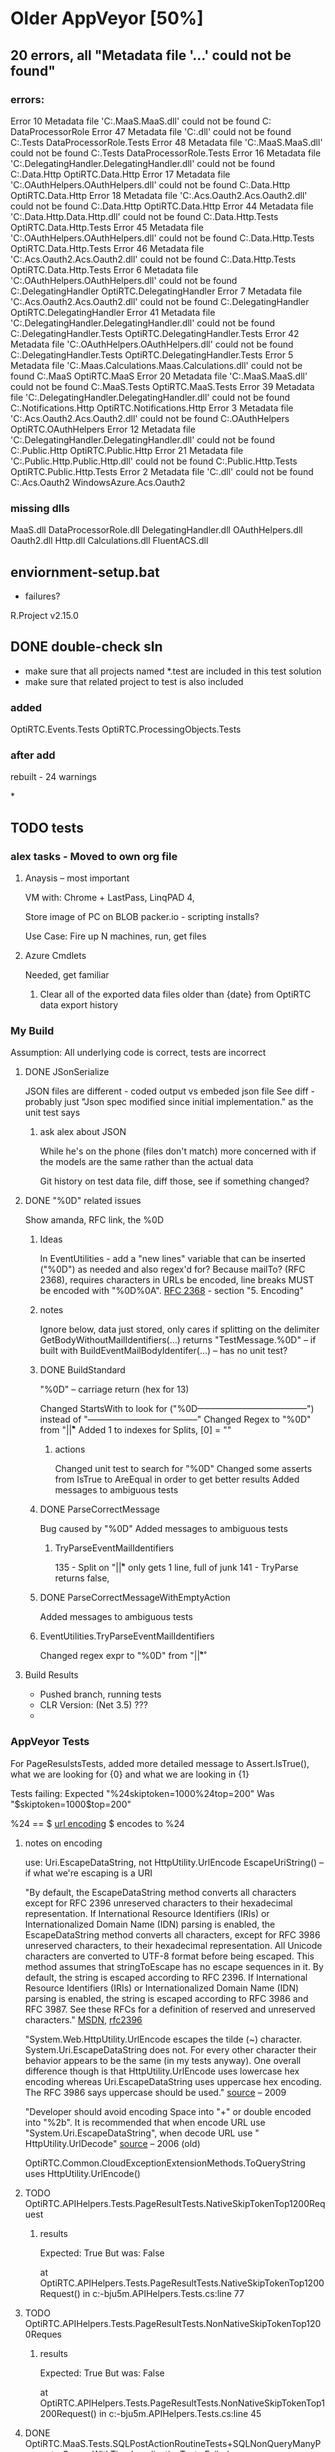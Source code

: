 #+STARTUP: lognotedone

* Older AppVeyor [50%]
** 20 errors, all "Metadata file '...' could not be found"
*** errors:
Error	10	Metadata file 'C:\src\OptiRTCAzure\OptiRTC.MaaS\bin\Debug\OptiRTC.MaaS.dll' could not be found	C:\src\OptiRTCAzure\DataProcessorRole\CSC	DataProcessorRole
Error	47	Metadata file 'C:\src\OptiRTCAzure\DataProcessorRole\bin\Debug\DataProcessorRole.dll' could not be found	C:\src\OptiRTCAzure\DataProcessorRole.Tests\CSC	DataProcessorRole.Tests
Error	48	Metadata file 'C:\src\OptiRTCAzure\OptiRTC.MaaS\bin\Debug\OptiRTC.MaaS.dll' could not be found	C:\src\OptiRTCAzure\DataProcessorRole.Tests\CSC	DataProcessorRole.Tests
Error	16	Metadata file 'C:\src\OptiRTCAzure\OptiRTC.DelegatingHandler\bin\Debug\OptiRTC.DelegatingHandler.dll' could not be found	C:\src\OptiRTCAzure\OptiRTC.Data.Http\CSC	OptiRTC.Data.Http
Error	17	Metadata file 'C:\src\OptiRTCAzure\OptiRTC.OAuthHelpers\bin\Debug\OptiRTC.OAuthHelpers.dll' could not be found	C:\src\OptiRTCAzure\OptiRTC.Data.Http\CSC	OptiRTC.Data.Http
Error	18	Metadata file 'C:\src\OptiRTCAzure\WindowsAzure.Acs.Oauth2\bin\Debug\WindowsAzure.Acs.Oauth2.dll' could not be found	C:\src\OptiRTCAzure\OptiRTC.Data.Http\CSC	OptiRTC.Data.Http
Error	44	Metadata file 'C:\src\OptiRTCAzure\OptiRTC.Data.Http\bin\OptiRTC.Data.Http.dll' could not be found	C:\src\OptiRTCAzure\OptiRTC.Data.Http.Tests\CSC	OptiRTC.Data.Http.Tests
Error	45	Metadata file 'C:\src\OptiRTCAzure\OptiRTC.OAuthHelpers\bin\Debug\OptiRTC.OAuthHelpers.dll' could not be found	C:\src\OptiRTCAzure\OptiRTC.Data.Http.Tests\CSC	OptiRTC.Data.Http.Tests
Error	46	Metadata file 'C:\src\OptiRTCAzure\WindowsAzure.Acs.Oauth2\bin\Debug\WindowsAzure.Acs.Oauth2.dll' could not be found	C:\src\OptiRTCAzure\OptiRTC.Data.Http.Tests\CSC	OptiRTC.Data.Http.Tests
Error	6	Metadata file 'C:\src\OptiRTCAzure\OptiRTC.OAuthHelpers\bin\Debug\OptiRTC.OAuthHelpers.dll' could not be found	C:\src\OptiRTCAzure\OptiRTC.DelegatingHandler\CSC	OptiRTC.DelegatingHandler
Error	7	Metadata file 'C:\src\OptiRTCAzure\WindowsAzure.Acs.Oauth2\bin\Debug\WindowsAzure.Acs.Oauth2.dll' could not be found	C:\src\OptiRTCAzure\OptiRTC.DelegatingHandler\CSC	OptiRTC.DelegatingHandler
Error	41	Metadata file 'C:\src\OptiRTCAzure\OptiRTC.DelegatingHandler\bin\Debug\OptiRTC.DelegatingHandler.dll' could not be found	C:\src\OptiRTCAzure\OptiRTC.DelegatingHandler.Tests\CSC	OptiRTC.DelegatingHandler.Tests
Error	42	Metadata file 'C:\src\OptiRTCAzure\OptiRTC.OAuthHelpers\bin\Debug\OptiRTC.OAuthHelpers.dll' could not be found	C:\src\OptiRTCAzure\OptiRTC.DelegatingHandler.Tests\CSC	OptiRTC.DelegatingHandler.Tests
Error	5	Metadata file 'C:\src\OptiRTCAzure\OptiRTC.Maas.Calculations\bin\Debug\OptiRTC.Maas.Calculations.dll' could not be found	C:\src\OptiRTCAzure\OptiRTC.MaaS\CSC	OptiRTC.MaaS
Error	20	Metadata file 'C:\src\OptiRTCAzure\OptiRTC.MaaS\bin\Debug\OptiRTC.MaaS.dll' could not be found	C:\src\OptiRTCAzure\OptiRTC.MaaS.Tests\CSC	OptiRTC.MaaS.Tests
Error	39	Metadata file 'C:\src\OptiRTCAzure\OptiRTC.DelegatingHandler\bin\Debug\OptiRTC.DelegatingHandler.dll' could not be found	C:\src\OptiRTCAzure\OptiRTC.Notifications.Http\CSC	OptiRTC.Notifications.Http
Error	3	Metadata file 'C:\src\OptiRTCAzure\WindowsAzure.Acs.Oauth2\bin\Debug\WindowsAzure.Acs.Oauth2.dll' could not be found	C:\src\OptiRTCAzure\OptiRTC.OAuthHelpers\CSC	OptiRTC.OAuthHelpers
Error	12	Metadata file 'C:\src\OptiRTCAzure\OptiRTC.DelegatingHandler\bin\Debug\OptiRTC.DelegatingHandler.dll' could not be found	C:\src\OptiRTCAzure\OptiRTC.Public.Http\CSC	OptiRTC.Public.Http
Error	21	Metadata file 'C:\src\OptiRTCAzure\OptiRTC.Public.Http\bin\OptiRTC.Public.Http.dll' could not be found	C:\src\OptiRTCAzure\OptiRTC.Public.Http.Tests\CSC	OptiRTC.Public.Http.Tests
Error	2	Metadata file 'C:\src\OptiRTCAzure\FluentACS\bin\Debug\FluentACS.dll' could not be found	C:\src\OptiRTCAzure\WindowsAzure.Acs.Oauth2\CSC	WindowsAzure.Acs.Oauth2
*** missing dlls
MaaS.dll
DataProcessorRole.dll
DelegatingHandler.dll
OAuthHelpers.dll
Oauth2.dll
Http.dll
Calculations.dll
FluentACS.dll

** enviornment-setup.bat
- failures?
R.Project v2.15.0

** DONE double-check sln
- make sure that all projects named *.test are included in this test solution
- make sure that related project to test is also included

*** added
OptiRTC.Events.Tests
OptiRTC.ProcessingObjects.Tests

*** after add
rebuilt - 24 warnings

*

** TODO tests

*** alex tasks - Moved to own org file
**** Anaysis -- most important
VM with: Chrome + LastPass, LinqPAD 4, 

Store image of PC on BLOB
packer.io - scripting installs?

Use Case:
Fire up N machines, run, get files
**** Azure Cmdlets
Needed, get familiar
***** Clear all of the exported data files older than {date} from OptiRTC data export history

*** My Build
Assumption: All underlying code is correct, tests are incorrect
**** DONE JSonSerialize
JSON files are different - coded output vs embeded json file
See diff - probably just "Json spec modified since initial implementation." as the unit test says
***** ask alex about JSON
While he's on the phone
(files don't match)
more concerned with if the models are the same rather than the actual data

Git history on test data file, diff those, see if something changed?
**** DONE "%0D" related issues

Show amanda, RFC link, the %0D

***** Ideas 
In EventUtilities - add a "new lines" variable that can be inserted ("%0D") as needed and also regex'd for?
Because mailTo? (RFC 2368), requires characters in URLs be encoded, line breaks MUST be encoded with "%0D%0A".
[[https://www.ietf.org/rfc/rfc2368.txt][RFC 2368]] - section "5. Encoding"
***** notes
Ignore below, data just stored, only cares if splitting on the delimiter
GetBodyWithoutMailIdentifiers(...) returns "TestMessage.%0D" -- if built with BuildEventMailBodyIdentifer(...)
-- has no unit test?

***** DONE BuildStandard
"%0D" -- carriage return (hex for 13)

Changed StartsWith to look for ("%0D--------------------------------------") instead of "--------------------------------------"
Changed Regex to "%0D" from "\r\n|\r|\n"
Added 1 to indexes for Splits, [0] = ""

****** actions
Changed unit test to search for "%0D"
Changed some asserts from IsTrue to AreEqual in order to get better results
Added messages to ambiguous tests

***** DONE ParseCorrectMessage
Bug caused by "%0D"
Added messages to ambiguous tests
****** TryParseEventMailIdentifiers
135 - Split on "\r\n|\r|\n" only gets 1 line, full of junk
141 - TryParse returns false, 

***** DONE ParseCorrectMessageWithEmptyAction
Added messages to ambiguous tests
***** EventUtilities.TryParseEventMailIdentifiers
Changed regex expr to "%0D" from "\r\n|\r|\r"

**** Build Results
- Pushed branch, running tests
- CLR Version: (Net 3.5) ???
- 
*** AppVeyor Tests
For PageResulstsTests, added more detailed message to Assert.IsTrue(), what we are looking for {0} and what we are looking in {1}

Tests failing:
Expected "%24skiptoken=1000%24top=200"
Was      "$skiptoken=1000$top=200"

%24 == $ 
[[http://www.w3schools.com/tags/ref_urlencode.asp][url encoding]] $ encodes to %24

**** notes on encoding
use: Uri.EscapeDataString, not HttpUtility.UrlEncode
EscapeUriString() -- if what we're escaping is a URI

"By default, the EscapeDataString method converts all characters except for RFC 2396 unreserved characters to their hexadecimal representation. 
If International Resource Identifiers (IRIs) or Internationalized Domain Name (IDN) parsing is enabled, the EscapeDataString method converts all characters, except for RFC 3986 unreserved characters, to their hexadecimal representation.
All Unicode characters are converted to UTF-8 format before being escaped.
This method assumes that stringToEscape has no escape sequences in it.
By default, the string is escaped according to RFC 2396. If International Resource Identifiers (IRIs) or Internationalized Domain Name (IDN) parsing is enabled, the string is escaped according to RFC 3986 and RFC 3987.
See these RFCs for a definition of reserved and unreserved characters."
[[https://msdn.microsoft.com/en-us/library/system.uri.escapedatastring%28v=vs.110%29.aspx][MSDN]], [[https://www.ietf.org/rfc/rfc2396.txt][rfc2396]]

"System.Web.HttpUtility.UrlEncode escapes the tilde (~) character. System.Uri.EscapeDataString does not.
For every other character their behavior appears to be the same (in my tests anyway). 
One overall difference though is that HttpUtility.UrlEncode uses lowercase hex encoding whereas Uri.EscapeDataString uses uppercase hex encoding. 
The RFC 3986 says uppercase should be used."
[[http://blog.nerdbank.net/2009/05/uriescapedatapath-and.html][source]] -- 2009

"Developer should avoid encoding Space into "+" or double encoded into "%2b". 
It is recommended that when encode URL use "System.Uri.EscapeDataString", when decode URL use " HttpUtility.UrlDecode"
[[http://blogs.msdn.com/b/yangxind/archive/2006/11/09/don-t-use-net-system-uri-unescapedatastring-in-url-decoding.aspx][source]] -- 2006 (old)



OptiRTC.Common.CloudExceptionExtensionMethods.ToQueryString
uses HttpUtility.UrlEncode()

**** TODO OptiRTC.APIHelpers.Tests.PageResultTests.NativeSkipTokenTop1200Request
***** results
         Expected: True
  But was:  False
 
at OptiRTC.APIHelpers.Tests.PageResultTests.NativeSkipTokenTop1200Request() in c:\projects\optirtcazure-bju5m\OptiRTC.APIHelpers.Tests\PageResultTests.cs:line 77
**** TODO OptiRTC.APIHelpers.Tests.PageResultTests.NonNativeSkipTokenTop1200Reques
***** results
         Expected: True
  But was:  False
 
at OptiRTC.APIHelpers.Tests.PageResultTests.NonNativeSkipTokenTop1200Request() in c:\projects\optirtcazure-bju5m\OptiRTC.APIHelpers.Tests\PageResultTests.cs:line 45
**** DONE OptiRTC.MaaS.Tests.SQLPostActionRoutineTests+SQLNonQueryManyParameterGroupsWithTimeLocalizationTests.Failed
***** results
System.TimeZoneNotFoundException : The time zone ID 'Coordinated Universal Time' was not found on the local computer.
   at System.TimeZoneInfo.FindSystemTimeZoneById(String id)
   at System.TimeZoneInfo.ConvertTimeBySystemTimeZoneId(DateTime dateTime, String sourceTimeZoneId, String destinationTimeZoneId)
   at OptiRTC.MaaS.Tests.SQLPostActionRoutineTests.SQLNonQueryManyParameterGroupsWithTimeLocalizationTests.<Failed>d__10a.MoveNext() in c:\projects\optirtcazure-bju5m\OptiRTC.MaaS.Tests\SQLPostActionRoutineTests.cs:line 537
   at NUnit.Framework.AsyncInvocationRegion.AsyncTaskInvocationRegion.WaitForPendingOperationsToComplete(Object invocationResult)
   at NUnit.Core.NUnitAsyncTestMethod.RunTestMethod()
***** notes
     
ConvertTimeBySystemTimeZoneId(localTime, "UTC", TimeZoneInfo.Local.Id) -- instead of .StandardName?
In other places with same two lines of code to get localTime and make utcTime, uses above TimeZoneInfo.Local.Id

Above change passes unit test
[[http://stackoverflow.com/questions/4235243/how-to-set-timezone-using-powershell][
Set Time Zone with Powershell]]

[[http://stackoverflow.com/questions/9225701/why-are-some-time-zones-returned-by-getsystemtimezones-not-found-by-findsystemti][SO Answer]]
****** from stack overflow
TimeZoneInfo.FindSystemTimeZoneById method accepts the time zone id as parameter. You're using timeZoneInfo.StandardName instead.

It seems, that for these 3 zones values for TimeZoneInfo.StandardName and TimeZoneInfo.Id properties are different. Using this:

TimeZoneInfo.FindSystemTimeZoneById(timeZoneInfo.Id);
will solve the issue.
**** Made changes to appveyor.yml
  
***** specified os, processor and configuration, pushed, rebuilding (1.0.11)

interesting: only 47 lines in log (instead of 1900)

Errors and failures:
OptiTime.OptiTimeTests.OverlapTest
InvalidTimeZoneException:
"OptiTimeRange objects can only be instantiated with UTC-kind DateTime objects
   at OptiTime.OptiTimeRange..ctor(DateTime Utcstart, DateTime Utcend) in c:\dev\optirtcazure\OptiTime\OptiTimeRange.cs:line 87"
   
***** removed processor specification, rebuilding (1.0.12)
***** removed configuration: Release from yml, rebuilding (1.0.13)

Same tests fail, encoding not happening

Notes:
Microsoft changed the Uri.ToString() to decode between versions
They reccoment Uri.AbsoluteUri
[[http://stackoverflow.com/questions/12004214/system-uri-tostring-behaviour-change-after-vs2012-install][source]]

in yaml ->
Windows Server 2012 R2

OptiRTC.APIHelpers.Tests.dll
/framework:net-4.5

nunit-console OptiRTC.APIHelpers.Tests.dll /framework:net-4.5

Specified '*\OptiRTC.APIHelpers.Tests.dll'
need to:
- add
- commit
- push

check re-build

***** rebuild, with correct path to APIHelpers

bju5m
hard-coded entire path to DLL in order to test framework:net4.5.1

Results:
Failed.

- nunit did use net4.5
- ms build built with net4.0

***** using custom build script
- attempting with custom build_script in order to build with .net 4.5.1
- still testing with custom test_script
- maybe needs /tv:4.5.1? -- doesn't work

***** test with net-4.0 instead of net-4.5
hoping that the CLR will change from 3.5

***** local tests with nunit-console
***** testing with vstest.console
only the 1 dll failing tests*
* New Research [0%]
** Parallel Testing
*** Requirements
- Premium and Enterprise plans (2 and 4 concurrent jobs)
*** Test Categories
#+NAME: NUnit TestFixture example
#+BEGIN_SRC cs
[TestFixture, Category("MontyCode")]
public class OneOfMontysTests
{
}
#+END_SRC
#+NAME: NUnit Test Method example
#+BEGIN_SRC cs
[TestFixture]
public class MontyTests
{
  [Test, Category("MontyTest")]
  public void OneOfMontysTests
  {
  }
}
#+END_SRC
*** Example
see [[http://www.appveyor.com/docs/parallel-testing][parallel testing]] on appveyor's site
#+NAME: appveylor.yml example
#+BEGIN_SRC yml
test:
  categories:
    - Common    # category for all jobs
    - [UI]      # 1st job
    - [DAL, BL] # second job
#+END_SRC


** Notifications
Can have multiple notifications set up, with conditions (i.e. on_build_failer: True)
#+NAME: appveyor.yml sample
#+BEGIN_SRC yml
notifications:
  - provider: Email
    to : ... etc
    on_build_failure: True
  - provider: Webhook
    url: http://www.myhook.com
#+END_SRC
*** DONE Emails							       :TEST:


Can send email(s) to specified address(es) 

Customize message body to match Amanda's
subject: Build {status}: {Build info}
message: 
  {link to build}
  Commit {commit #} by {committer} on {date}
  {Commit message}

*** Webhooks
- Best bet for custom handling of notifications will be with Webhooks?
- Listen to POST with the specified JSON and handle accordingly
#+NAME: JSON body
#+BEGIN_SRC json
{
   "eventName":"build_success",
   "eventData":{
      "passed":true,
      "failed":false,
      "status":"Success",
      "started":"2014-04-14 7:57 PM",
      "finished":"2014-04-14 7:58 PM",
      "duration":"00:01:30.3741236",
      "projectId":12064,
      "projectName":"test-web",
      "buildId":14636,
      "buildNumber":26,
      "buildVersion":"1.0.26",
      "repositoryProvider":"gitHub",
      "repositoryScm":"git",
      "repositoryName":"JohnSmith/test-web",
      "branch":"master",
      "commitId":"ad2366f0c4",
      "commitAuthor":"John Smith",
      "commitAuthorEmail":"john@smith.com",
      "commitDate":"2014-04-14 1:54 AM",
      "commitMessage":"Some changes to appveyor.yml",
      "committerName":"John Smith",
      "committerEmail":"john@smith.com",
      "isPullRequest":true,
      "pullRequestId":1,
      "buildUrl":"https://ci.appveyor.com/project/JohnSmith/test-web/build/1.0.26",
      "notificationSettingsUrl":"https://ci.appveyor.com/notifications",
      "messages":[],
      "jobs":[
         {
            "id":"es941edratul5jm3",
            "name":"",
            "passed":true,
            "failed":false,
            "status":"Success",
            "started":"2014-04-14 7:57 PM",
            "finished":"2014-04-14 7:58 PM",
            "duration":"00:01:27.9060155",
            "messages":[

            ],
            "compilationMessages":[
               {
                  "category":"warning",
                  "message":"Found conflicts between different versions of the same dependent assembly....",
                  "details":"MSB3247",
                  "fileName":"..\\..\\Program%20Files%20(x86)\\MSBuild\\12.0\\bin\\Microsoft.Common.CurrentVersion.targets",
                  "line":1635,
                  "column":5,
                  "projectName":"MyWebApp",
                  "projectFileName":"MyWebApp\\MyWebApp.csproj",
                  "created":"2014-04-14T19:57:54.0838622+00:00"
               }
            ],
            "artifacts":[
               {
                  "fileName":"MyWebApp.zip",
                  "name":"MyWebApp",
                  "type":"WebDeployPackage",
                  "size":3491576,
                  "url":"https://ci.appveyor.com/api/buildjobs/es941edratul5jm3/artifacts/token/261761baaaa8337f0a13fa8b5587451ff2d13e4cff095c74e6eabb5d5dea0909/MyWebApp.zip"
               }
            ]
         }
      ]
   }
}
#+END_SRC
Note: eventName can be only build_success or build_failure
** Build Specified SLN
*** Testing...
Needed corrections to project, queued to build
specified in appveyor.yml to build only my project:
#+NAME: appveyor.yml
#+BEGIN_SRC yml
# building only my project, specified in SLN
build:
  verbosity: minimal
  project: One offs\XamlToJsonDashboardMigration\XamlToJsonDashboardMigration.sln
#+END_SRC

*** Findings
This works! The .yml at the root can specifiy a .sln anywhere in order to build that portion
of the project. (additionally, different notificatoins could be set up for this)
** Speed up nuGet
Possibilities:
*** Check in packages to git? (200mb of 3.4gb ~5%)
*** custom nuget feed?
- Alex mentioned something like this in his task for creating custom simulation VMs,
but that was for specifically opti dlls
*** DONE build cache						       :TEST:
 Use Cases: NuGet "packages" folder

#+NAME: cache example
#+BEGIN_SRC yml

cache:
  - packages -> **\packages.config  # preserve "packages" directory in the root of build folder but will reset it if packages.config is modified

#+END_SRC

NB: Build must be successful in order for cache to be updated!
Test this!?

Testing is promising with this!

** Exit Code 128
   Random git error
** Duplicate builds when pull request?
- Do we want to do anything about this?
*** Skip via commit message
 add [skip ci] or [ci skip] to commit message and build won't be triggered by appveyor
*** filter branches via yml
[[http://www.appveyor.com/docs/branches][AppVeyor Docs: Branches and Tags]]

#+NAME: ignore master
#+BEGIN_SRC yml
branches:
  except:
    - master
#+END_SRC
** TODO Custom build script					       :TEST:
Does this detect all needed tests?

* Current Tests
** Testing defaul message (also has in "cache" packages, see if this picks up on next build)
** Test build script, specify two SLN, see if it gets the requisite tests
** Insert Time stamp into build
*** Summary
| Task        | Avg Time |
| Clone       |          |
| Clone+Cache |          |
| Build       |          |
| Build+Cache |          |
| Test        |          |

*** build 1 w/ cache
start: 21:12:42
build: 21:14:18
after: 21:16:16
end:   21:19:39
total time -- ~7 minutes, 
1:36 to clone/cache
1:58 to build
3:23 to test
*** build 2 w/ cache
start: 21:19:43
build: 21:21:24
after: 21:23:33
end:   21:27:01
total time -- ~7.5 minutes 
1:40 to clone/cache
2:09 to build
3:28 to test
*** build 3 w/out cache
start: 21:27:07
build: 21:28:22
after: 21:36:11
end:
total time --
1:15 to clone (no cache)
7:49 to build
*** build 4 w/ cache and check for change in package.config
start: 21:52:31
build: 21:54:55 ** Skip restoring "packages" as one of the dependencies changed
after: 22:03:07 
end:   22:06:45
total

clone 2:24
build 8 minutes
test ;

Where is **\packages.config? Or why does it not exist?
What can we look at to track packages changing?

*** built 5 w/ cache and check for change in package.config
start: 22:06:50
build: 22:09:47
after: 22:11:51
end:   22:14:51
total


build 2:04
tests 3:00

*** build 6 w/out cache


** Parallel Testing to speed up unit testing time?
* Multi-Environmental Tests
- Can be faster?
- Results in many files being copied (can we cache?)

* Slow Tests (?)

| Name                                                    | Duration |
| AnnualAggregation                                       | 1s       |
| CommandsInParallel_NoTaskDependencies                   | 1s       |
| Multiple_DataLogs_OneDecisionSpace_AndOneSystemConstant | 1s       |
| NoDrainageResultsInLoopTermination                      | 7s       |
| DataPointScripting                                      | 905ms    |
| FiveOrificesInARowLinearLookup                          | 717ms    |
|                                                         |          |
